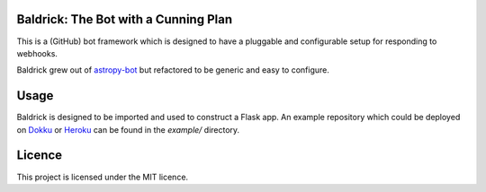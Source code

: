 Baldrick: The Bot with a Cunning Plan
-------------------------------------

This is a (GitHub) bot framework which is designed to have a pluggable and
configurable setup for responding to webhooks.

Baldrick grew out of `astropy-bot <https://github.com/astropy/astropy-bot>`__
but refactored to be generic and easy to configure.


Usage
-----

Baldrick is designed to be imported and used to construct a Flask app. An
example repository which could be deployed on
`Dokku <http://dokku.viewdocs.io/>`__ or `Heroku <https://www.heroku.com/>`__
can be found in the `example/` directory.


Licence
-------

This project is licensed under the MIT licence.
